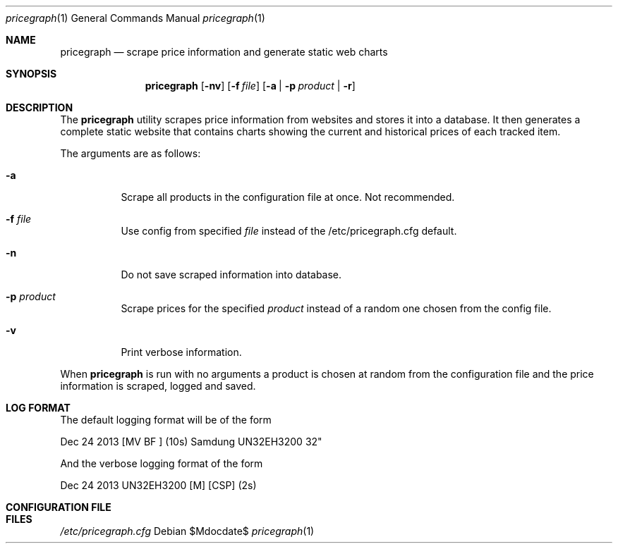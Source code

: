 .Dd $Mdocdate$
.Dt pricegraph 1
.Os
.Sh NAME
.Nm pricegraph
.Nd scrape price information and generate static web charts
.\" .Sh LIBRARY
.\" For sections 2, 3, & 9 only.
.\" Not used in OpenBSD.
.Sh SYNOPSIS
.Nm pricegraph
.Op Fl nv
.Op Fl f Ar file
.Op Fl a | Fl p Ar product | Fl r
.Sh DESCRIPTION
The
.Nm
utility scrapes price information from websites and stores it into a
database. It then generates a complete static website that contains
charts showing the current and historical prices of each tracked item.

The arguments are as follows:
.Bl -tag -width Ds
.It Fl a
Scrape all products in the configuration file at once. Not recommended.
.El
.Bl -tag -width Ds
.It Fl f Ar file
Use config from specified
.Ar file
instead of the /etc/pricegraph.cfg default.
.El
.Bl -tag -width Ds
.It Fl n
Do not save scraped information into database.
.El
.Bl -tag -width Ds
.It Fl p Ar product
Scrape prices for the specified
.Ar product
instead of a random one chosen from the config file.
.El
.Bl -tag -width Ds
.It Fl v
Print verbose information.
.El

When
.Nm
is run with no arguments a product is chosen at random from the
configuration file and the price information is scraped, logged and
saved.
.Sh LOG FORMAT
The default logging format will be of the form

Dec 24 2013 [MV BF ] (10s) Samdung UN32EH3200 32"

And the verbose logging format of the form

Dec 24 2013 UN32EH3200
[M] [CSP] (2s) 
.Sh CONFIGURATION FILE
.Sh FILES
.Pa /etc/pricegraph.cfg

.\" .Sh IMPLEMENTATION NOTES
.\" Not used in OpenBSD.
.\" .Sh RETURN VALUES
.\" For sections 2, 3, & 9 only.
.\" .Sh ENVIRONMENT
.\" For sections 1, 6, 7, & 8 only.
.\" .Sh FILES
.\" .Sh EXIT STATUS
.\" For sections 1, 6, & 8 only.
.\" .Sh EXAMPLES
.\" .Sh DIAGNOSTICS
.\" For sections 1, 4, 6, 7, & 8 only.
.\" .Sh ERRORS
.\" For sections 2, 3, & 9 only.
.\" .Sh SEE ALSO
.\" .Xr foobar 1
.\" .Sh STANDARDS
.\" .Sh HISTORY
.\" .Sh AUTHORS
.\" .Sh CAVEATS
.\" .Sh BUGS
.\" .Sh SECURITY CONSIDERATIONS
.\" Not used in OpenBSD.
